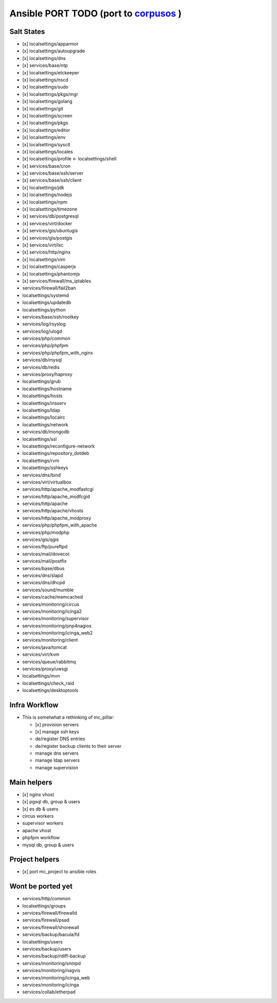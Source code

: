 Ansible PORT TODO (port to `corpusos <https://github.com/corpusops>`_   )
==================================================================================
Salt States
---------------
- [x] localsettings/apparmor
- [x] localsettings/autoupgrade
- [x] localsettings/dns
- [x] services/base/ntp
- [x] localsettings/etckeeper
- [x] localsettings/nscd
- (x] localsettings/sudo
- [x] localsettings/pkgs/mgr
- [x] localsettings/golang
- [x] localsettings/git
- [x] localsettings/screen
- [x] localsettings/pkgs
- [x] localsettings/editor
- [x] localsettings/env
- [x] localsettings/sysctl
- [x] localsettings/locales
- [x] localsettings/profile <- localsettings/shell
- [x] services/base/cron
- [x] services/base/ssh/server
- [x] services/base/ssh/client
- [x] localsettings/jdk
- [x] localsettings/nodejs
- [x] localsettings/npm
- [x] localsettings/timezone
- (x] services/db/postgresql
- (x] services/virt/docker
- [x] services/gis/ubuntugis
- [x] services/gis/postgis
- [x] services/virt/lxc
- [x] services/http/nginx
- [x] localsettings/vim
- [x] localsettings/casperjs
- [x] localsettings/phantomjs
- [x] services/firewall/ms_iptables
- services/firewall/fail2ban
- localsettings/systemd
- localsettings/updatedb
- localsettings/python
- services/base/ssh/rootkey
- services/log/rsyslog
- services/log/ulogd
- services/php/common
- services/php/phpfpm
- services/php/phpfpm_with_nginx
- services/db/mysql
- services/db/redis
- services/proxy/haproxy
- localsettings/grub
- localsettings/hostname
- localsettings/hosts
- localsettings/insserv
- localsettings/ldap
- localsettings/localrc
- localsettings/network
- services/db/mongodb
- localsettings/ssl
- localsettings/reconfigure-network
- localsettings/repository_dotdeb
- localsettings/rvm
- localsettings/sshkeys
- services/dns/bind
- services/virt/virtualbox
- services/http/apache_modfastcgi
- services/http/apache_modfcgid
- services/http/apache
- services/http/apache/vhosts
- services/http/apache_modproxy
- services/php/phpfpm_with_apache
- services/php/modphp
- services/gis/qgis
- services/ftp/pureftpd
- services/mail/dovecot
- services/mail/postfix
- services/base/dbus
- services/dns/slapd
- services/dns/dhcpd
- services/sound/mumble
- services/cache/memcached
- services/monitoring/circus
- services/monitoring/icinga2
- services/monitoring/supervisor
- services/monitoring/pnp4nagios
- services/monitoring/icinga_web2
- services/monitoring/client
- services/java/tomcat
- services/virt/kvm
- services/queue/rabbitmq
- services/proxy/uwsgi
- localsettings/mvn
- localsettings/check_raid
- localsettings/desktoptools

Infra Workflow
------------------------
- This is sometwhat a rethinking of mc_pillar:

  - [x] provision servers
  - [x] manage ssh keys
  - de/register DNS entries
  - de/register backup clients to their server
  - manage dns servers
  - manage ldap servers
  - manage supervision

Main helpers
------------
- [x] nginx vhost
- [x] pgsql db, group & users
- [x] es db & users
- circus workers
- supervisor workers
- apache vhost
- phpfpm workflow
- mysql db, group & users

Project helpers
---------------
- [x] port mc_project to ansible roles

Wont be ported yet
------------------
- services/http/common
- localsettings/groups
- services/firewall/firewalld
- services/firewall/psad
- services/firewall/shorewall
- services/backup/bacula/fd
- localsettings/users
- services/backup/users
- services/backup/rdiff-backup
- services/monitoring/snmpd
- services/monitoring/nagvis
- services/monitoring/icinga_web
- services/monitoring/icinga
- services/collab/etherpad
